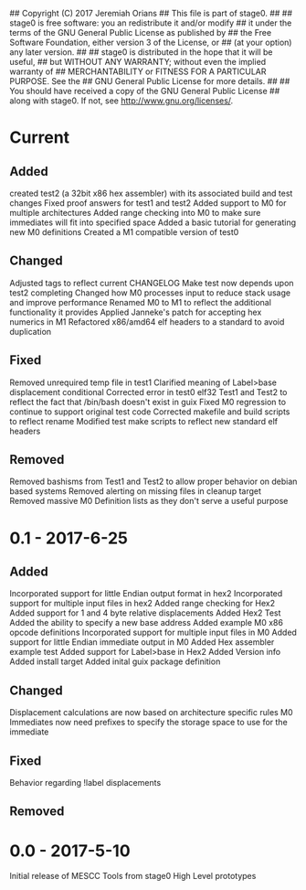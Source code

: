 ## Copyright (C) 2017 Jeremiah Orians
## This file is part of stage0.
##
## stage0 is free software: you an redistribute it and/or modify
## it under the terms of the GNU General Public License as published by
## the Free Software Foundation, either version 3 of the License, or
## (at your option) any later version.
##
## stage0 is distributed in the hope that it will be useful,
## but WITHOUT ANY WARRANTY; without even the implied warranty of
## MERCHANTABILITY or FITNESS FOR A PARTICULAR PURPOSE.  See the
## GNU General Public License for more details.
##
## You should have received a copy of the GNU General Public License
## along with stage0.  If not, see <http://www.gnu.org/licenses/>.

* Current
** Added
created test2 (a 32bit x86 hex assembler) with its associated build and test changes
Fixed proof answers for test1 and test2
Added support to M0 for multiple architectures
Added range checking into M0 to make sure immediates will fit into specified space
Added a basic tutorial for generating new M0 definitions
Created a M1 compatible version of test0

** Changed
Adjusted tags to reflect current CHANGELOG
Make test now depends upon test2 completing
Changed how M0 processes input to reduce stack usage and improve performance
Renamed M0 to M1 to reflect the additional functionality it provides
Applied Janneke's patch for accepting hex numerics in M1
Refactored x86/amd64 elf headers to a standard to avoid duplication

** Fixed
Removed unrequired temp file in test1
Clarified meaning of Label>base displacement conditional
Corrected error in test0 elf32
Test1 and Test2 to reflect the fact that /bin/bash doesn't exist in guix
Fixed M0 regression to continue to support original test code
Corrected makefile and build scripts to reflect rename
Modified test make scripts to reflect new standard elf headers

** Removed
Removed bashisms from Test1 and Test2 to allow proper behavior on debian based systems
Removed alerting on missing files in cleanup target
Removed massive M0 Definition lists as they don't serve a useful purpose

* 0.1 - 2017-6-25
** Added
Incorporated support for little Endian output format in hex2
Incorporated support for multiple input files in hex2
Added range checking for Hex2
Added support for 1 and 4 byte relative displacements
Added Hex2 Test
Added the ability to specify a new base address
Added example M0 x86 opcode definitions
Incorporated support for multiple input files in M0
Added support for little Endian immediate output in M0
Added Hex assembler example test
Added support for Label>base in Hex2
Added Version info
Added install target
Added inital guix package definition

** Changed
Displacement calculations are now based on architecture specific rules
M0 Immediates now need prefixes to specify the storage space to use for the immediate

** Fixed
Behavior regarding !label displacements

** Removed

* 0.0 - 2017-5-10
Initial release of MESCC Tools from stage0 High Level prototypes
